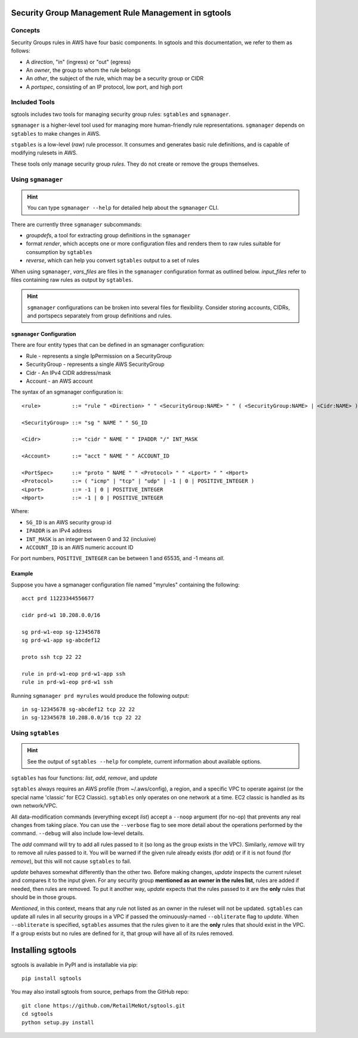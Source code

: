 %%%%%%%%%%%%%%%%%%%%%%%%%%%%%%%%%%%%%%%%%%%%%%%%%%%%
Security Group Management Rule Management in sgtools
%%%%%%%%%%%%%%%%%%%%%%%%%%%%%%%%%%%%%%%%%%%%%%%%%%%%

Concepts
********

Security Groups rules in AWS have four basic components. In sgtools and this
documentation, we refer to them as follows:

* A *direction*, "in" (ingress) or "out" (egress)
* An *owner*, the group to whom the rule belongs
* An *other*, the subject of the rule, which may be a security group or CIDR
* A *portspec*, consisting of an IP protocol, low port, and high port

Included Tools
**************

sgtools includes two tools for managing security group rules: ``sgtables`` and
``sgmanager``.

``sgmanager`` is a higher-level tool used for managing more human-friendly rule
representations. ``sgmanager`` depends on ``sgtables`` to make changes in AWS.

``stgables`` is a low-level (*raw*) rule processor. It consumes and generates
basic rule definitions, and is capable of modifying rulesets in AWS.

These tools only manage security group *rules*. They do not create or remove
the groups themselves.

Using ``sgmanager``
*******************

.. hint::
    You can type ``sgmanager --help`` for detailed help about the ``sgmanager`` CLI.

There are currently three ``sgmanager`` subcommands:

* *groupdefs*, a tool for extracting group definitions in the ``sgmanager``
* format *render*, which accepts one or more configuration files and renders
  them to raw rules suitable for consumption by ``sgtables``
* *reverse*, which can help you convert ``sgtables`` output to a set of rules

When using ``sgmanager``, *vars_files* are files in the ``sgmanager``
configuration format as outlined below. *input_files* refer to files containing
raw rules as output by ``sgtables``.

.. hint::
    ``sgmanager`` configurations can be broken into several files for
    flexibility. Consider storing accounts, CIDRs, and portspecs separately
    from group definitions and rules.

``sgmanager`` Configuration
---------------------------

There are four entity types that can be defined in an sgmanager configuration:

* Rule - represents a single IpPermission on a SecurityGroup
* SecurityGroup - represents a single AWS SecurityGroup
* Cidr - An IPv4 CIDR address/mask
* Account - an AWS account


The syntax of an sgmanager configuration is::

    <rule>          ::= "rule " <Direction> " " <SecurityGroup:NAME> " " ( <SecurityGroup:NAME> | <Cidr:NAME> ) " " <PortSpec:NAME>

    <SecurityGroup> ::= "sg " NAME " " SG_ID

    <Cidr>          ::= "cidr " NAME " " IPADDR "/" INT_MASK
    
    <Account>       ::= "acct " NAME " " ACCOUNT_ID

    <PortSpec>      ::= "proto " NAME " " <Protocol> " " <Lport> " " <Hport>
    <Protocol>      ::= ( "icmp" | "tcp" | "udp" | -1 | 0 | POSITIVE_INTEGER )
    <Lport>         ::= -1 | 0 | POSITIVE_INTEGER
    <Hport>         ::= -1 | 0 | POSITIVE_INTEGER

Where:

* ``SG_ID`` is an AWS security group id
* ``IPADDR`` is an IPv4 address
* ``INT_MASK`` is an integer between 0 and 32 (inclusive)
* ``ACCOUNT_ID`` is an AWS numeric account ID

For port numbers, ``POSITIVE_INTEGER`` can be between 1 and 65535, and -1 means *all*.


Example
-------

Suppose you have a sgmanager configuration file named "myrules" containing the following::

    acct prd 11223344556677
    
    cidr prd-w1 10.208.0.0/16
    
    sg prd-w1-eop sg-12345678
    sg prd-w1-app sg-abcdef12
    
    proto ssh tcp 22 22
    
    rule in prd-w1-eop prd-w1-app ssh
    rule in prd-w1-eop prd-w1 ssh

Running ``sgmanager prd myrules`` would produce the following output::

    in sg-12345678 sg-abcdef12 tcp 22 22
    in sg-12345678 10.208.0.0/16 tcp 22 22

Using ``sgtables``
******************

.. hint::
    See the output of ``sgtables --help`` for complete, current information
    about available options.

``sgtables`` has four functions: *list*, *add*, *remove*, and *update*

``sgtables`` always requires an AWS profile (from ~/.aws/config), a region, and
a specific VPC to operate against (or the special name 'classic' for EC2
Classic). ``sgtables`` only operates on one network at a time. EC2 classic is
handled as its own network/VPC.

All data-modification commands (everything except *list*) accept a ``--noop``
argument (for no-op) that prevents any real changes from taking place. You can
use the ``--verbose`` flag to see more detail about the operations performed by
the command. ``--debug`` will also include low-level details.

The *add* command will try to add all rules passed to it (so long as the group
exists in the VPC). Similarly, *remove* will try to remove all rules passed to
it. You will be warned if the given rule already exists (for *add*) or if it is
not found (for *remove*), but this will not cause ``sgtables`` to fail.

*update* behaves somewhat differently than the other two. Before making changes,
*update* inspects the current ruleset and compares it to the input given. For
any security group **mentioned as an owner in the rules list**, rules are added
if needed, then rules are removed. To put it another way, *update* expects that
the rules passed to it are the **only** rules that should be in those groups.

*Mentioned*, in this context, means that any rule not listed as an owner in the
ruleset will not be updated. ``sgtables`` can update all rules in all security
groups in a VPC if passed the ominuously-named ``--obliterate`` flag to
*update*. When ``--obliterate`` is specified, ``sgtables`` assumes that the
rules given to it are the **only** rules that should exist in the VPC. If a
group exists but no rules are defined for it, that group will have all of its
rules removed.

%%%%%%%%%%%%%%%%%%
Installing sgtools
%%%%%%%%%%%%%%%%%%

sgtools is available in PyPI and is installable via pip::

    pip install sgtools

You may also install sgtools from source, perhaps from the GitHub repo::

    git clone https://github.com/RetailMeNot/sgtools.git
    cd sgtools
    python setup.py install

